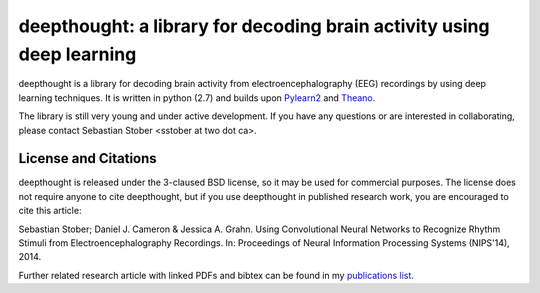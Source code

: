 ==============================
deepthought: a library for decoding brain activity using deep learning
==============================


deepthought is a library for decoding brain activity from electroencephalography (EEG) recordings by using deep learning techniques. 
It is written in python (2.7) and builds upon `Pylearn2 <https://github.com/lisa-lab/pylearn2>`_ and `Theano <https://github.com/Theano>`_.

The library is still very young and under active development. 
If you have any questions or are interested in collaborating, please contact Sebastian Stober <sstober at two dot ca>.


License and Citations
---------------------
deepthought is released under the 3-claused BSD license, so it may be used for commercial purposes.
The license does not require anyone to cite deepthought, but if you use deepthought in published research work, you are encouraged to cite this article:

Sebastian Stober; Daniel J. Cameron & Jessica A. Grahn. Using Convolutional Neural Networks to Recognize Rhythm Stimuli from Electroencephalography Recordings. In: Proceedings of Neural Information Processing Systems (NIPS'14), 2014.

Further related research article with linked PDFs and bibtex can be found in my `publications list <http://wwwiti.cs.uni-magdeburg.de/~stober/publ/>`_.